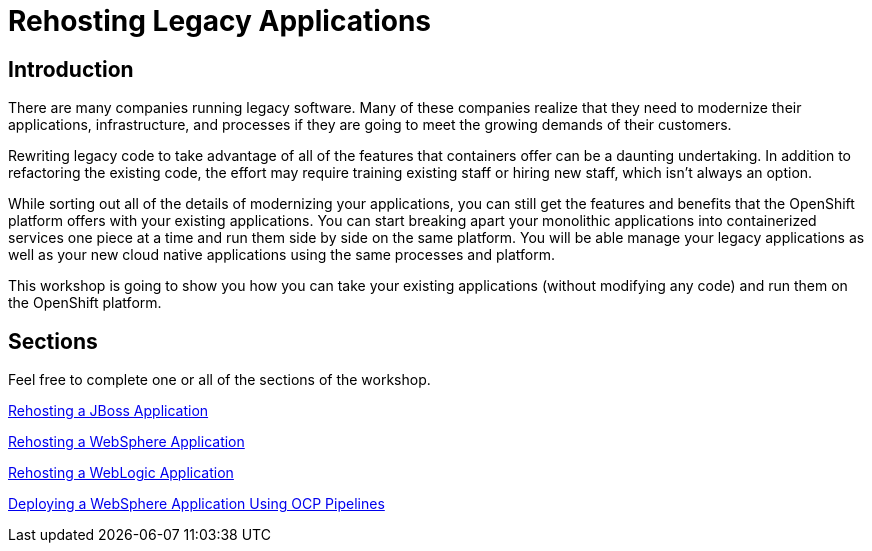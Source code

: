 = Rehosting Legacy Applications

== Introduction

There are many companies running legacy software. Many of these companies realize that they need to modernize their applications, infrastructure, and processes if they are going to meet the growing demands of their customers.

Rewriting legacy code to take advantage of all of the features that containers offer can be a daunting undertaking. In addition to refactoring the existing code, the effort may require training existing staff or hiring new staff, which isn’t always an option.

While sorting out all of the details of modernizing your applications, you can still get the features and benefits that the OpenShift platform offers with your existing applications. You can start breaking apart your monolithic applications into containerized services one piece at a time and run them side by side on the same platform. You will be able manage your legacy applications as well as your new cloud native applications using the same processes and platform.

This workshop is going to show you how you can take your existing applications (without modifying any code) and run them on the OpenShift platform.

== Sections

Feel free to complete one or all of the sections of the workshop.

<<JBossRehost.adoc#, Rehosting a JBoss Application>>

<<WebSphereRehost.adoc#, Rehosting a WebSphere Application>>

<<WebLogicRehost.adoc#, Rehosting a WebLogic Application>>

<<OpenShiftPipelines.adoc#, Deploying a WebSphere Application Using OCP Pipelines>>
